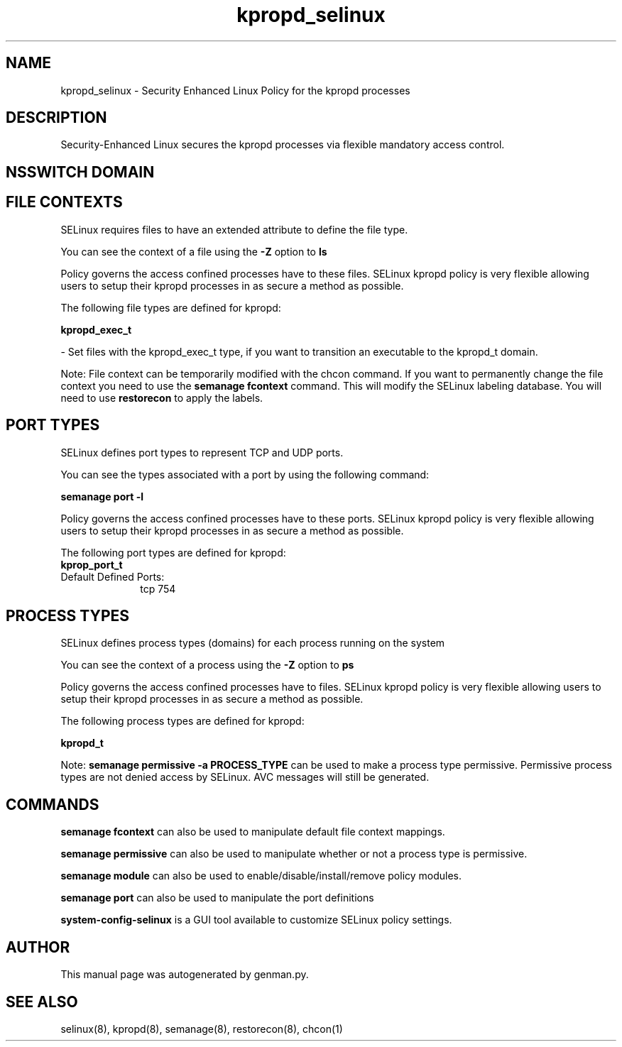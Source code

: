 .TH  "kpropd_selinux"  "8"  "kpropd" "dwalsh@redhat.com" "kpropd SELinux Policy documentation"
.SH "NAME"
kpropd_selinux \- Security Enhanced Linux Policy for the kpropd processes
.SH "DESCRIPTION"

Security-Enhanced Linux secures the kpropd processes via flexible mandatory access
control.  

.SH NSSWITCH DOMAIN

.SH FILE CONTEXTS
SELinux requires files to have an extended attribute to define the file type. 
.PP
You can see the context of a file using the \fB\-Z\fP option to \fBls\bP
.PP
Policy governs the access confined processes have to these files. 
SELinux kpropd policy is very flexible allowing users to setup their kpropd processes in as secure a method as possible.
.PP 
The following file types are defined for kpropd:


.EX
.PP
.B kpropd_exec_t 
.EE

- Set files with the kpropd_exec_t type, if you want to transition an executable to the kpropd_t domain.


.PP
Note: File context can be temporarily modified with the chcon command.  If you want to permanently change the file context you need to use the 
.B semanage fcontext 
command.  This will modify the SELinux labeling database.  You will need to use
.B restorecon
to apply the labels.

.SH PORT TYPES
SELinux defines port types to represent TCP and UDP ports. 
.PP
You can see the types associated with a port by using the following command: 

.B semanage port -l

.PP
Policy governs the access confined processes have to these ports. 
SELinux kpropd policy is very flexible allowing users to setup their kpropd processes in as secure a method as possible.
.PP 
The following port types are defined for kpropd:

.EX
.TP 5
.B kprop_port_t 
.TP 10
.EE


Default Defined Ports:
tcp 754
.EE
.SH PROCESS TYPES
SELinux defines process types (domains) for each process running on the system
.PP
You can see the context of a process using the \fB\-Z\fP option to \fBps\bP
.PP
Policy governs the access confined processes have to files. 
SELinux kpropd policy is very flexible allowing users to setup their kpropd processes in as secure a method as possible.
.PP 
The following process types are defined for kpropd:

.EX
.B kpropd_t 
.EE
.PP
Note: 
.B semanage permissive -a PROCESS_TYPE 
can be used to make a process type permissive. Permissive process types are not denied access by SELinux. AVC messages will still be generated.

.SH "COMMANDS"
.B semanage fcontext
can also be used to manipulate default file context mappings.
.PP
.B semanage permissive
can also be used to manipulate whether or not a process type is permissive.
.PP
.B semanage module
can also be used to enable/disable/install/remove policy modules.

.B semanage port
can also be used to manipulate the port definitions

.PP
.B system-config-selinux 
is a GUI tool available to customize SELinux policy settings.

.SH AUTHOR	
This manual page was autogenerated by genman.py.

.SH "SEE ALSO"
selinux(8), kpropd(8), semanage(8), restorecon(8), chcon(1)
